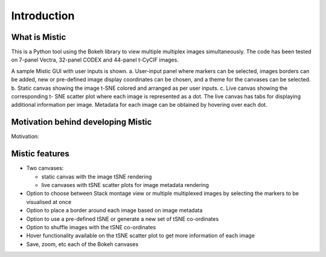 Introduction
============

What is Mistic
--------------
This is a Python tool using the Bokeh library to view multiple multiplex images simultaneously.
The code has been tested on 7-panel Vectra, 32-panel CODEX and 44-panel t-CyCIF images.

.. image:: figures/Mistic_GUI.jpg
  :width: 600
  :alt: Mistic GUI.a. User-input panel where stack montage option or markers can be selected, images borders can be added, new or pre-defined image display coordinates
        can be chosen, and a theme for the canvases can be selected. b. Static canvas showing the image t-SNE colored and arranged as per user inputs.
        c. Live canvas showing the corresponding t-SNE scatter plot where each image is represented as a dot.
        The live canvas has tabs for displaying additional information per image.
        Metadata for each image can be obtained by hovering over each dot.

.. 
 
..

A sample Mistic GUI with user inputs is shown. a. User-input panel where markers can be selected, images borders can be added, new or pre-defined image display coordinates can be         chosen, and a theme for the canvases can be selected. b. Static canvas showing the image t-SNE colored and arranged as per user inputs. c. Live canvas showing the corresponding t-        SNE scatter plot where each image is represented as a dot. The live canvas has tabs for displaying additional information per image. Metadata for each image can be obtained by hovering over each dot.


Motivation behind developing Mistic
-----------------------------------

Motivation: 

Mistic features
---------------------

* Two canvases: 
  
  *   static canvas with the image tSNE rendering 
  
  *   live canvases with tSNE scatter plots for image metadata rendering

* Option to choose between Stack montage view or multiple multiplexed images by selecting the markers to be visualised at once

* Option to place a border around each image based on image metadata

* Option to use a pre-defined tSNE or generate a new set of tSNE co-ordinates

* Option to shuffle images with the tSNE co-ordinates

* Hover functionality available on the tSNE scatter plot to get more information of each image

* Save, zoom, etc each of the Bokeh canvases
	
